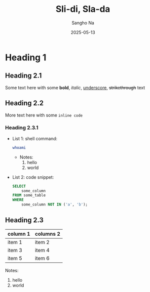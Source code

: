 #+title: Sli-di, Sla-da
#+author: Sangho Na
#+date: 2025-05-13

* Heading 1

** Heading 2.1

Some text here with some *bold*, /italic/, _underscore_, +strikethrough+ text

** Heading 2.2

More text here with some =inline code=

*** Heading 2.3.1

- List 1: shell command:

  #+begin_src sh
    whoami
  #+end_src

  - Notes:
    1. hello
    2. world

- List 2: code snippet:

  #+begin_src sql
    SELECT
        some_column
    FROM some_table
    WHERE
        some_column NOT IN ('a', 'b');
  #+end_src

** Heading 2.3

| column 1 | columns 2 |
|----------+-----------|
| item 1   | item 2    |
| item 3   | item 4    |
| item 5   | item 6    |

Notes:
1. hello
2. world
